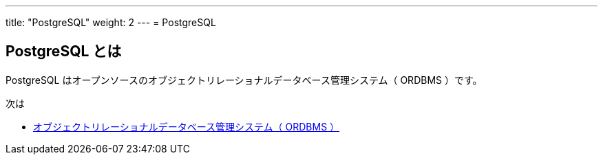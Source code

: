 ---
title: "PostgreSQL"
weight: 2
---
= PostgreSQL

== PostgreSQL とは

PostgreSQL はオープンソースのオブジェクトリレーショナルデータベース管理システム（ ORDBMS ）です。


次は

* xref:ordbms.adoc[オブジェクトリレーショナルデータベース管理システム（ ORDBMS ）]

